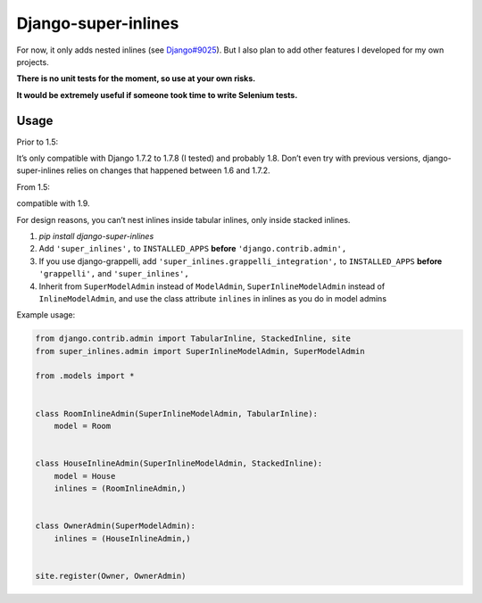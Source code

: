 Django-super-inlines
====================

For now, it only adds nested inlines (see `Django#9025 <https://code.djangoproject.com/ticket/9025>`_).
But I also plan to add other features I developed for my own projects.

**There is no unit tests for the moment, so use at your own risks.**

**It would be extremely useful if someone took time to write Selenium tests.**


Usage
-----

Prior to 1.5:

It’s only compatible with Django 1.7.2 to 1.7.8 (I tested) and probably 1.8.
Don’t even try with previous versions, django-super-inlines relies on changes
that happened between 1.6 and 1.7.2.

From 1.5:

compatible with 1.9.

For design reasons, you can’t nest inlines inside tabular inlines,
only inside stacked inlines.

1. `pip install django-super-inlines`
2. Add ``'super_inlines',`` to ``INSTALLED_APPS``
   **before** ``'django.contrib.admin',``
3. If you use django-grappelli, add ``'super_inlines.grappelli_integration',``
   to ``INSTALLED_APPS`` **before** ``'grappelli',`` and ``'super_inlines',``
4. Inherit from ``SuperModelAdmin`` instead of ``ModelAdmin``,
   ``SuperInlineModelAdmin`` instead of ``InlineModelAdmin``, and use the class
   attribute ``inlines`` in inlines as you do in model admins

Example usage:

.. code-block:: python

    from django.contrib.admin import TabularInline, StackedInline, site
    from super_inlines.admin import SuperInlineModelAdmin, SuperModelAdmin

    from .models import *


    class RoomInlineAdmin(SuperInlineModelAdmin, TabularInline):
        model = Room


    class HouseInlineAdmin(SuperInlineModelAdmin, StackedInline):
        model = House
        inlines = (RoomInlineAdmin,)


    class OwnerAdmin(SuperModelAdmin):
        inlines = (HouseInlineAdmin,)


    site.register(Owner, OwnerAdmin)
